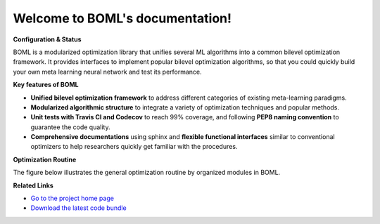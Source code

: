 .. BOML documentation master file, created by
   sphinx-quickstart on Mon Sep  7 09:30:26 2020.
   You can adapt this file completely to your liking, but it should at least
   contain the root `toctree` directive.

Welcome to BOML's documentation!
================================
**Configuration & Status**

.. image:: https://travis-ci.com/dut-media-lab/BOML.svg?branch=master
   :target: https://github.com/dut-media-lab/BOML
   :alt: build status

.. image:: https://codecov.io/gh/dut-media-lab/BOML/branch/master/graph/badge.svg
   :target: https://github.com/dut-media-lab/BOML
   :alt: codecov
	
.. image:: https://readthedocs.org/projects/pybml/badge/?version=latest
   :target: https://github.com/dut-media-lab/BOML
   :alt: Documentation Status
	
.. image:: https://img.shields.io/badge/license-MIT-000000.svg
   :target: https://github.com/dut-media-lab/BOML
   :alt: License
	
.. image:: https://img.shields.io/github/languages/top/dut-media-lab/BOML
   :target: https://github.com/dut-media-lab/BOML
   :alt: Language
	
.. image:: https://img.shields.io/badge/code%20style-black-000000.svg
   :target: https://github.com/dut-media-lab/BOML
   :alt: Code style: black

BOML is a modularized optimization library that unifies several ML algorithms into a common bilevel optimization framework. It provides interfaces to implement popular bilevel optimization algorithms, so that you could quickly build your own meta learning neural network and test its performance.

**Key features of BOML**

- **Unified bilevel optimization framework** to address different categories of existing meta-learning paradigms. 
- **Modularized algorithmic structure** to integrate a variety of optimization techniques and popular methods.
- **Unit tests with Travis CI and Codecov** to reach 99% coverage, and following **PEP8 naming convention** to guarantee the code quality. 
- **Comprehensive documentations** using sphinx and **flexible functional interfaces** similar to conventional optimizers to help researchers quickly get familiar with the procedures.

**Optimization Routine**

The figure below illustrates the general optimization routine by organized modules in BOML.

.. image:: https://github.com/dut-media-lab/BOML/blob/master/figures/p2.png
	:alt: Bilevel Optimization Routine
	:align: center


**Related Links**

* `Go to the project home page <https://github.com/dut-media-lab/BOML>`_
* `Download the latest code bundle <https://codeload.github.com/dut-media-lab/BOML/zip/master>`_
